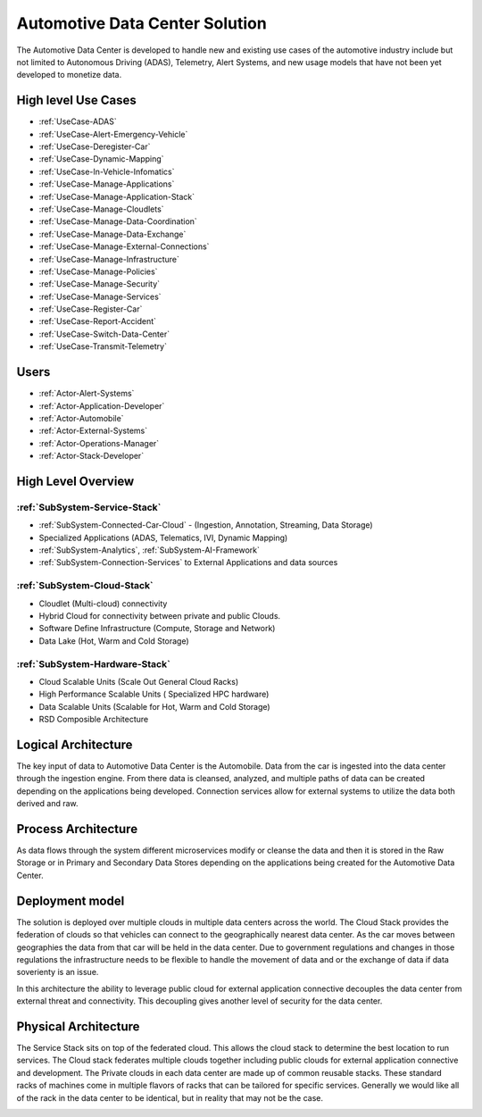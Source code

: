 Automotive Data Center Solution
===============================

The Automotive Data Center is developed to handle new and existing use cases of the automotive
industry include but not limited to Autonomous Driving (ADAS), Telemetry, Alert Systems, and
new usage models that have not been yet developed to monetize data.

High level Use Cases
--------------------

* :ref:`UseCase-ADAS`
* :ref:`UseCase-Alert-Emergency-Vehicle`
* :ref:`UseCase-Deregister-Car`
* :ref:`UseCase-Dynamic-Mapping`
* :ref:`UseCase-In-Vehicle-Infomatics`
* :ref:`UseCase-Manage-Applications`
* :ref:`UseCase-Manage-Application-Stack`
* :ref:`UseCase-Manage-Cloudlets`
* :ref:`UseCase-Manage-Data-Coordination`
* :ref:`UseCase-Manage-Data-Exchange`
* :ref:`UseCase-Manage-External-Connections`
* :ref:`UseCase-Manage-Infrastructure`
* :ref:`UseCase-Manage-Policies`
* :ref:`UseCase-Manage-Security`
* :ref:`UseCase-Manage-Services`
* :ref:`UseCase-Register-Car`
* :ref:`UseCase-Report-Accident`
* :ref:`UseCase-Switch-Data-Center`
* :ref:`UseCase-Transmit-Telemetry`

Users
-----

* :ref:`Actor-Alert-Systems`
* :ref:`Actor-Application-Developer`
* :ref:`Actor-Automobile`
* :ref:`Actor-External-Systems`
* :ref:`Actor-Operations-Manager`
* :ref:`Actor-Stack-Developer`

.. image:: /UseCases/UseCases.png


High Level Overview
-------------------

.. image:: /Overview.png

:ref:`SubSystem-Service-Stack`
~~~~~~~~~~~~~~~~~~~~~~~~~~~~~~

* :ref:`SubSystem-Connected-Car-Cloud` - (Ingestion, Annotation, Streaming, Data Storage)
* Specialized Applications (ADAS, Telematics, IVI, Dynamic Mapping)
* :ref:`SubSystem-Analytics`, :ref:`SubSystem-AI-Framework`
* :ref:`SubSystem-Connection-Services` to External Applications and data sources


:ref:`SubSystem-Cloud-Stack`
~~~~~~~~~~~~~~~~~~~~~~~~~~~~

* Cloudlet (Multi-cloud) connectivity
* Hybrid Cloud for connectivity between private and public Clouds.
* Software Define Infrastructure (Compute, Storage and Network)
* Data Lake (Hot, Warm and Cold Storage)

:ref:`SubSystem-Hardware-Stack`
~~~~~~~~~~~~~~~~~~~~~~~~~~~~~~~~~~~~~~~~~

* Cloud Scalable Units (Scale Out General Cloud Racks)
* High Performance Scalable Units ( Specialized HPC hardware)
* Data Scalable Units (Scalable for Hot, Warm and Cold Storage)
* RSD Composible Architecture

Logical Architecture
--------------------

The key input of data to Automotive Data Center is the Automobile. Data from the car is ingested into the data center
through the ingestion engine. From there data is cleansed, analyzed, and multiple paths of data can be created
depending on the applications being developed. Connection services allow for external
systems to utilize the data both derived and raw.

.. image:: Logical.png

Process Architecture
--------------------
As data flows through the system different microservices modify or cleanse the data and then
it is stored in the Raw Storage or in Primary and Secondary Data Stores depending on the applications
being created for the Automotive Data Center.

.. image:: Process.png

Deployment model
----------------

The solution is deployed over multiple clouds in multiple data centers across the world.
The Cloud Stack provides the federation of clouds so that vehicles can connect to the
geographically nearest data center. As the car moves between geographies the data from that
car will be held in the data center. Due to government regulations and changes in those
regulations the infrastructure needs to be flexible to handle the movement of data and or the
exchange of data if data soverienty is an issue.

In this architecture the ability to leverage public cloud for external application connective
decouples the data center from external threat and connectivity. This decoupling gives another
level of security for the data center.

.. image:: Deployment.png

Physical Architecture
---------------------

The Service Stack sits on top of the federated cloud. This allows the cloud stack to determine the best location
to run services. The Cloud stack federates multiple clouds together including public clouds for external application
connective and development. The Private clouds in each data center are made up of common reusable stacks. These standard
racks of machines come in multiple flavors of racks that can be tailored for specific services. Generally we would like
all of the rack in the data center to be identical, but in reality that may not be the case.

.. image:: Physical.png


